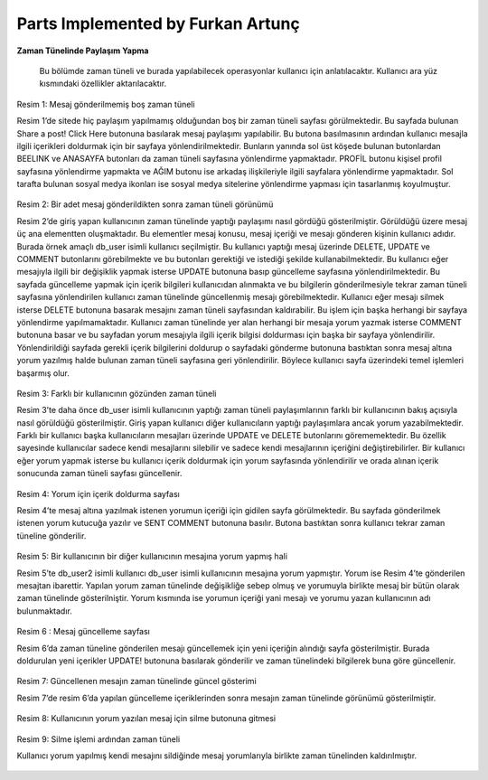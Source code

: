 Parts Implemented by Furkan Artunç
==================================

**Zaman Tünelinde Paylaşım Yapma**

   Bu bölümde zaman tüneli ve burada yapılabilecek operasyonlar kullanıcı için anlatılacaktır. Kullanıcı ara yüz kısmındaki özellikler aktarılacaktır.
      
.. figure:: 1.png
   :figclass: align-center
   
   Resim 1: Mesaj gönderilmemiş boş zaman tüneli
   
   Resim 1’de sitede hiç paylaşım yapılmamış olduğundan boş bir zaman tüneli sayfası görülmektedir. Bu sayfada bulunan Share a post! Click Here butonuna basılarak mesaj paylaşımı yapılabilir. Bu butona basılmasının ardından kullanıcı mesajla ilgili içerikleri doldurmak için bir sayfaya yönlendirilmektedir. Bunların yanında sol üst köşede bulunan butonlardan BEELINK ve ANASAYFA butonları da zaman tüneli sayfasına yönlendirme yapmaktadır. PROFİL butonu kişisel profil sayfasına yönlendirme yapmakta ve AĞIM butonu ise arkadaş ilişkileriyle ilgili sayfalara yönlendirme yapmaktadır. Sol tarafta bulunan sosyal medya ikonları ise sosyal medya sitelerine yönlendirme yapması için tasarlanmış koyulmuştur.

.. figure:: 2.png
   :figclass: align-center
   
   Resim 2: Bir adet mesaj gönderildikten sonra zaman tüneli görünümü
   
   Resim 2’de giriş yapan kullanıcının zaman tünelinde yaptığı paylaşımı nasıl gördüğü gösterilmiştir. Görüldüğü üzere mesaj üç ana elementten oluşmaktadır. Bu elementler mesaj konusu, mesaj içeriği ve mesajı gönderen kişinin kullanıcı adıdır. Burada örnek amaçlı db_user isimli kullanıcı seçilmiştir. Bu kullanıcı yaptığı mesaj üzerinde DELETE, UPDATE ve COMMENT butonlarını görebilmekte ve bu butonları gerektiği ve istediği şekilde kullanabilmektedir. Bu kullanıcı eğer mesajıyla ilgili bir değişiklik yapmak isterse UPDATE butonuna basıp güncelleme sayfasına yönlendirilmektedir. Bu sayfada güncelleme yapmak için içerik bilgileri kullanıcıdan alınmakta ve bu bilgilerin gönderilmesiyle tekrar zaman tüneli sayfasına yönlendirilen kullanıcı zaman tünelinde güncellenmiş mesajı görebilmektedir. Kullanıcı eğer mesajı silmek isterse DELETE butonuna basarak mesajını zaman tüneli sayfasından kaldırabilir. Bu işlem için başka herhangi bir sayfaya yönlendirme yapılmamaktadır. Kullanıcı zaman tünelinde yer alan herhangi bir mesaja yorum yazmak isterse COMMENT butonuna basar ve bu sayfadan yorum mesajıyla ilgili içerik bilgisi doldurması için başka bir sayfaya yönlendirilir. Yönlendirildiği sayfada gerekli içerik bilgilerini doldurup o sayfadaki gönderme butonuna bastıktan sonra mesaj altına yorum yazılmış halde bulunan zaman tüneli sayfasına geri yönlendirilir. Böylece kullanıcı sayfa üzerindeki temel işlemleri başarmış olur.

.. figure:: 3.png
   :figclass: align-center
   
   Resim 3: Farklı bir kullanıcının gözünden zaman tüneli
   
   Resim 3’te daha önce db_user isimli kullanıcının yaptığı zaman tüneli paylaşımlarının farklı bir kullanıcının bakış açısıyla nasıl görüldüğü gösterilmiştir. Giriş yapan kullanıcı diğer kullanıcıların yaptığı paylaşımlara ancak yorum yazabilmektedir. Farklı bir kullanıcı başka kullanıcıların mesajları üzerinde UPDATE ve DELETE butonlarını görememektedir. Bu özellik sayesinde kullanıcılar sadece kendi mesajlarını silebilir ve sadece kendi mesajlarının içeriğini değiştirebilirler.  Bir kullanıcı eğer yorum yapmak isterse bu kullanıcı içerik doldurmak için yorum sayfasında yönlendirilir ve orada alınan içerik sonucunda zaman tüneli sayfası güncellenir.

.. figure:: 4.png
   :figclass: align-center
   
   Resim 4: Yorum için içerik doldurma sayfası
   
   Resim 4’te mesaj altına yazılmak istenen yorumun içeriği için gidilen sayfa görülmektedir. Bu sayfada gönderilmek istenen yorum kutucuğa yazılır ve SENT COMMENT butonuna basılır. Butona bastıktan sonra kullanıcı tekrar zaman tüneline gönderilir.

.. figure:: 5.png
   :figclass: align-center
   
   Resim 5: Bir kullanıcının bir diğer kullanıcının mesajına yorum yapmış hali
   
   Resim 5’te db_user2 isimli kullanıcı db_user isimli kullanıcının mesajına yorum yapmıştır. Yorum ise Resim 4’te gönderilen mesajtan ibarettir. Yapılan yorum zaman tünelinde değişikliğe sebep olmuş ve yorumuyla birlikte mesaj bir bütün olarak zaman tünelinde gösterilniştir. Yorum kısmında ise yorumun içeriği yani mesajı ve yorumu yazan kullanıcının adı bulunmaktadır.

.. figure:: 6.png
   :figclass: align-center
   
   Resim 6 : Mesaj güncelleme sayfası
   
   Resim 6’da zaman tüneline gönderilen mesajı güncellemek için yeni içeriğin alındığı sayfa gösterilmiştir. Burada doldurulan yeni içerikler UPDATE! butonuna basılarak gönderilir ve zaman tünelindeki bilgilerek buna göre güncellenir.

.. figure:: 7.png
   :figclass: align-center   
   
   Resim 7: Güncellenen mesajın zaman tünelinde güncel gösterimi
   
   Resim 7’de resim 6’da yapılan güncelleme içeriklerinden sonra mesajın zaman tünelinde görünümü gösterilmiştir.

.. figure:: 8.png
   :figclass: align-center   
   
   Resim 8: Kullanıcının yorum yazılan mesaj için silme butonuna gitmesi

.. figure:: 9.png
   :figclass: align-center   
   
   Resim 9: Silme işlemi ardından zaman tüneli
   
   Kullanıcı yorum yapılmış kendi mesajını sildiğinde mesaj yorumlarıyla birlikte zaman tünelinden kaldırılmıştır.
